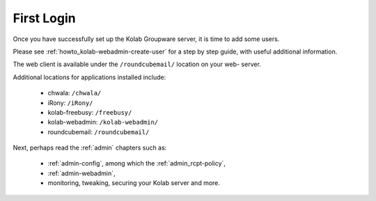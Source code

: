 ===========
First Login
===========

Once you have successfully set up the Kolab Groupware server, it is time to add
some users.

Please see :ref:`howto_kolab-webadmin-create-user` for a step by step guide,
with useful additional information.

The web client is available under the ``/roundcubemail/`` location on your web-
server.

Additional locations for applications installed include:

    *   chwala: ``/chwala/``
    *   iRony:  ``/iRony/``
    *   kolab-freebusy: ``/freebusy/``
    *   kolab-webadmin: ``/kolab-webadmin/``
    *   roundcubemail: ``/roundcubemail/``

Next, perhaps read the :ref:`admin` chapters such as:

    *   :ref:`admin-config`, among which the :ref:`admin_rcpt-policy`,
    *   :ref:`admin-webadmin`,
    *   monitoring, tweaking, securing your Kolab server and more.
